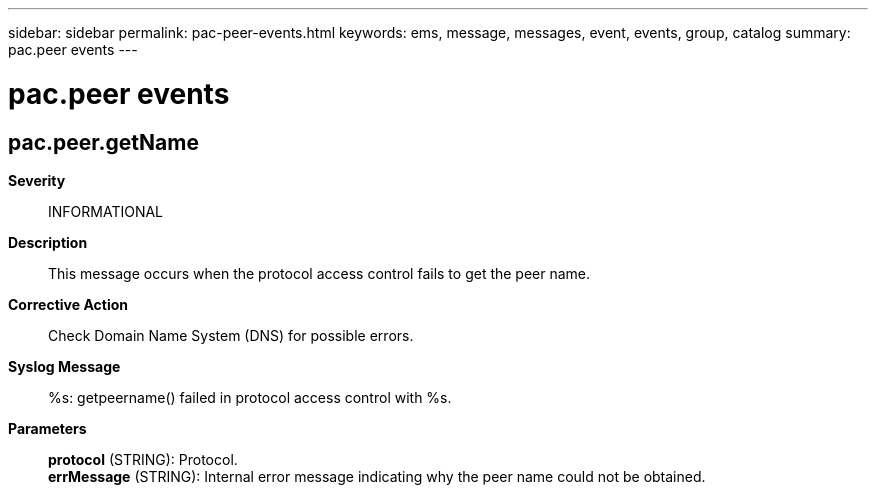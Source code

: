 ---
sidebar: sidebar
permalink: pac-peer-events.html
keywords: ems, message, messages, event, events, group, catalog
summary: pac.peer events
---

= pac.peer events
:toclevels: 1
:hardbreaks:
:nofooter:
:icons: font
:linkattrs:
:imagesdir: ./media/

== pac.peer.getName
*Severity*::
INFORMATIONAL
*Description*::
This message occurs when the protocol access control fails to get the peer name.
*Corrective Action*::
Check Domain Name System (DNS) for possible errors.
*Syslog Message*::
%s: getpeername() failed in protocol access control with %s.
*Parameters*::
*protocol* (STRING): Protocol.
*errMessage* (STRING): Internal error message indicating why the peer name could not be obtained.
